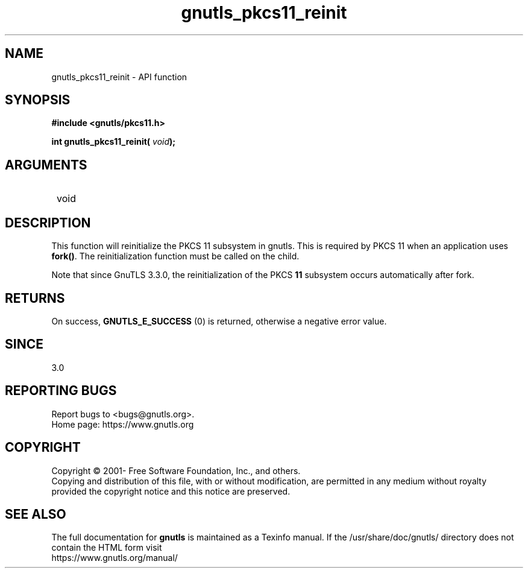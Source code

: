 .\" DO NOT MODIFY THIS FILE!  It was generated by gdoc.
.TH "gnutls_pkcs11_reinit" 3 "3.7.7" "gnutls" "gnutls"
.SH NAME
gnutls_pkcs11_reinit \- API function
.SH SYNOPSIS
.B #include <gnutls/pkcs11.h>
.sp
.BI "int gnutls_pkcs11_reinit( " void ");"
.SH ARGUMENTS
.IP " void" 12
.SH "DESCRIPTION"

This function will reinitialize the PKCS 11 subsystem in gnutls. 
This is required by PKCS 11 when an application uses \fBfork()\fP. The
reinitialization function must be called on the child.

Note that since GnuTLS 3.3.0, the reinitialization of the PKCS \fB11\fP
subsystem occurs automatically after fork.
.SH "RETURNS"
On success, \fBGNUTLS_E_SUCCESS\fP (0) is returned, otherwise a
negative error value.
.SH "SINCE"
3.0
.SH "REPORTING BUGS"
Report bugs to <bugs@gnutls.org>.
.br
Home page: https://www.gnutls.org

.SH COPYRIGHT
Copyright \(co 2001- Free Software Foundation, Inc., and others.
.br
Copying and distribution of this file, with or without modification,
are permitted in any medium without royalty provided the copyright
notice and this notice are preserved.
.SH "SEE ALSO"
The full documentation for
.B gnutls
is maintained as a Texinfo manual.
If the /usr/share/doc/gnutls/
directory does not contain the HTML form visit
.B
.IP https://www.gnutls.org/manual/
.PP
